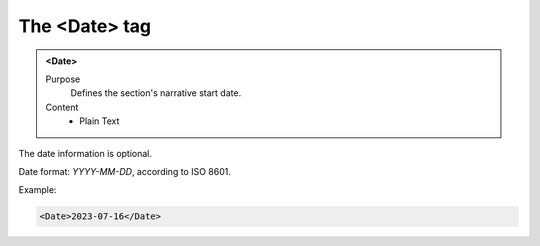 ==============
The <Date> tag
==============

.. admonition:: <Date>
   
   Purpose
      Defines the section's narrative start date.
   
   Content
      - Plain Text 

The date information is optional.

Date format: *YYYY-MM-DD*, according to ISO 8601.

Example:

.. code-block:: xml

   <Date>2023-07-16</Date>

